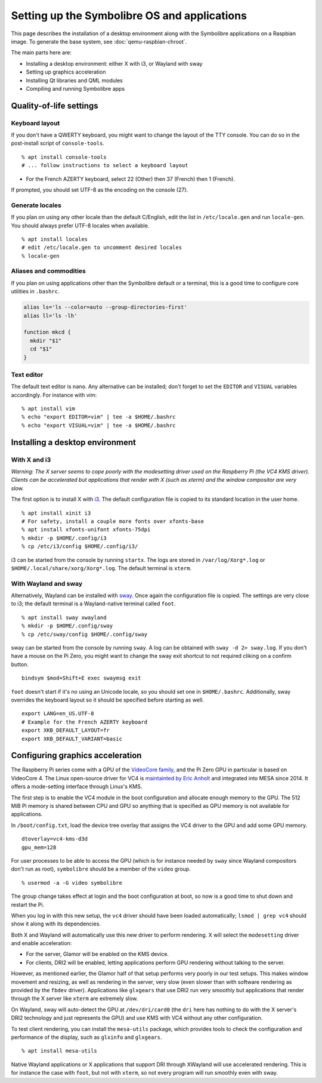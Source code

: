 .. Copyright 2018-2020 Symbolibre authors <https://symbolibre.org>
.. SPDX-License-Identifier: CC-BY-SA-4.0
.. SPDX-License-Identifier: CC0-1.0

=============================================
Setting up the Symbolibre OS and applications
=============================================

This page describes the installation of a desktop environment along with the
Symbolibre applications on a Raspbian image. To generate the base system, see
:doc:`qemu-raspbian-chroot`.

The main parts here are:

* Installing a desktop environment: either X with i3, or Wayland with sway
* Setting up graphics acceleration
* Installing Qt libraries and QML modules
* Compiling and running Symbolibre apps

Quality-of-life settings
------------------------

Keyboard layout
~~~~~~~~~~~~~~~

If you don't have a QWERTY keyboard, you might want to change the layout of the
TTY console. You can do so in the post-install script of ``console-tools``.

::

  % apt install console-tools
  # ... follow instructions to select a keyboard layout

* For the French AZERTY keyboard, select 22 (Other) then 37 (French) then 1
  (French).

If prompted, you should set UTF-8 as the encoding on the console (27).

Generate locales
~~~~~~~~~~~~~~~~

If you plan on using any other locale than the default C/English, edit the list
in ``/etc/locale.gen`` and run ``locale-gen``. You should always prefer UTF-8
locales when available.

::

  % apt install locales
  # edit /etc/locale.gen to uncomment desired locales
  % locale-gen

Aliases and commodities
~~~~~~~~~~~~~~~~~~~~~~~

If you plan on using applications other than the Symbolibre default or a
terminal, this is a good time to configure core utilities in ``.bashrc``.

.. code:: bash

  alias ls='ls --color=auto --group-directories-first'
  alias ll='ls -lh'

  function mkcd {
    mkdir "$1"
    cd "$1"
  }

Text editor
~~~~~~~~~~~

The default text editor is ``nano``. Any alternative can be installed; don't
forget to set the ``EDITOR`` and ``VISUAL`` variables accordingly. For instance
with vim:

::

  % apt install vim
  % echo "export EDITOR=vim" | tee -a $HOME/.bashrc
  % echo "export VISUAL=vim" | tee -a $HOME/.bashrc

Installing a desktop environment
--------------------------------

With X and i3
~~~~~~~~~~~~~

*Warning: The X server seems to cope poorly with the modesetting driver used
on the Raspberry Pi (the VC4 KMS driver). Clients can be accelerated but
applications that render with X (such as xterm) and the window compositor are
very slow.*

The first option is to install X with `i3 <https://i3wm.org/>`_. The default
configuration file is copied to its standard location in the user home.

::

  % apt install xinit i3
  # For safety, install a couple more fonts over xfonts-base
  % apt install xfonts-unifont xfonts-75dpi
  % mkdir -p $HOME/.config/i3
  % cp /etc/i3/config $HOME/.config/i3/

i3 can be started from the console by running ``startx``. The logs are stored
in ``/var/log/Xorg*.log`` or ``$HOME/.local/share/xorg/Xorg*.log``. The default
terminal is ``xterm``.

With Wayland and sway
~~~~~~~~~~~~~~~~~~~~~

Alternatively, Wayland can be installed with `sway <swaywm.org/>`_. Once again
the configuration file is copied. The settings are very close to i3; the
default terminal is a Wayland-native terminal called ``foot``.

::

  % apt install sway xwayland
  % mkdir -p $HOME/.config/sway
  % cp /etc/sway/config $HOME/.config/sway

sway can be started from the console by running ``sway``. A log can be obtained
with ``sway -d 2> sway.log``. If you don't have a mouse on the Pi Zero, you
might want to change the sway exit shortcut to not required cliking on a
confirm button.

::

  bindsym $mod+Shift+E exec swaymsg exit

``foot`` doesn't start if it's no using an Unicode locale, so you should set
one in ``$HOME/.bashrc``. Additionally, sway overrides the keyboard layout so
it should be specified before starting as well.

::

  export LANG=en_US.UTF-8
  # Example for the French AZERTY keyboard
  export XKB_DEFAULT_LAYOUT=fr
  export XKB_DEFAULT_VARIANT=basic

Configuring graphics acceleration
---------------------------------

The Raspberry Pi series come with a GPU of the
`VideoCore family <https://en.wikipedia.org/wiki/VideoCore>`_, and the Pi Zero
GPU in particular is based on VideoCore 4. The Linux open-source driver for VC4
is `maintainted by Eric Anholt <https://github.com/anholt/linux/wiki/VC4>`_ and
integrated into MESA since 2014. It offers a mode-setting interface through
Linux's KMS.

The first step is to enable the VC4 module in the boot configuration and
allocate enough memory to the GPU. The 512 MiB Pi memory is shared between CPU
and GPU so anything that is specified as GPU memory is not available for
applications.

In ``/boot/config.txt``, load the device tree overlay that assigns the VC4
driver to the GPU and add some GPU memory.

::

  dtoverlay=vc4-kms-d3d
  gpu_mem=128

For user processes to be able to access the GPU (which is for instance needed
by ``sway`` since Wayland compositors don't run as root), ``symbolibre`` should
be a member of the ``video`` group.

::

  % usermod -a -G video symbolibre

The group change takes effect at login and the boot configuration at boot, so
now is a good time to shut down and restart the Pi.

When you log in with this new setup, the ``vc4`` driver should have been loaded
automatically; ``lsmod | grep vc4`` should show it along with its dependencies.

Both X and Wayland will automatically use this new driver to perform rendering.
X will select the ``modesetting`` driver and enable acceleration:

* For the server, Glamor will be enabled on the KMS device.
* For clients, DRI2 will be enabled, letting applications perform GPU rendering
  without talking to the server.

However, as mentioned earlier, the Glamor half of that setup performs very
poorly in our test setups. This makes window movement and resizing, as well as
rendering in the server, very slow (even slower than with software rendering as
provided by the ``fbdev`` driver). Applications like ``glxgears`` that use DRI2
run very smoothly but applications that render through the X server like
``xterm`` are extremely slow.

On Wayland, sway will auto-detect the GPU at ``/dev/dri/card0`` (the ``dri``
here has nothing to do with the X server's DRI2 technology and just represents
the GPU) and use KMS with VC4 without any other configuration.

To test client rendering, you can install the ``mesa-utils`` package, which
provides tools to check the configuration and performance of the display, such
as ``glxinfo`` and ``glxgears``.

::

  % apt install mesa-utils

Native Wayland applications or X applications that support DRI through XWayland
will use accelerated rendering. This is for instance the case with ``foot``,
but not with ``xterm``, so not every program will run smoothly even with sway.
